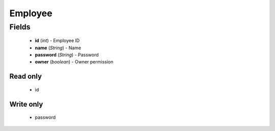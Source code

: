 Employee
========

Fields
------
    - **id** (*int*) - Employee ID
    - **name** (*String*) - Name
    - **password** (*String*) - Password
    - **owner** (*boolean*) - Owner permission


Read only
^^^^^^^^^
    - id


Write only
^^^^^^^^^^
    - password

